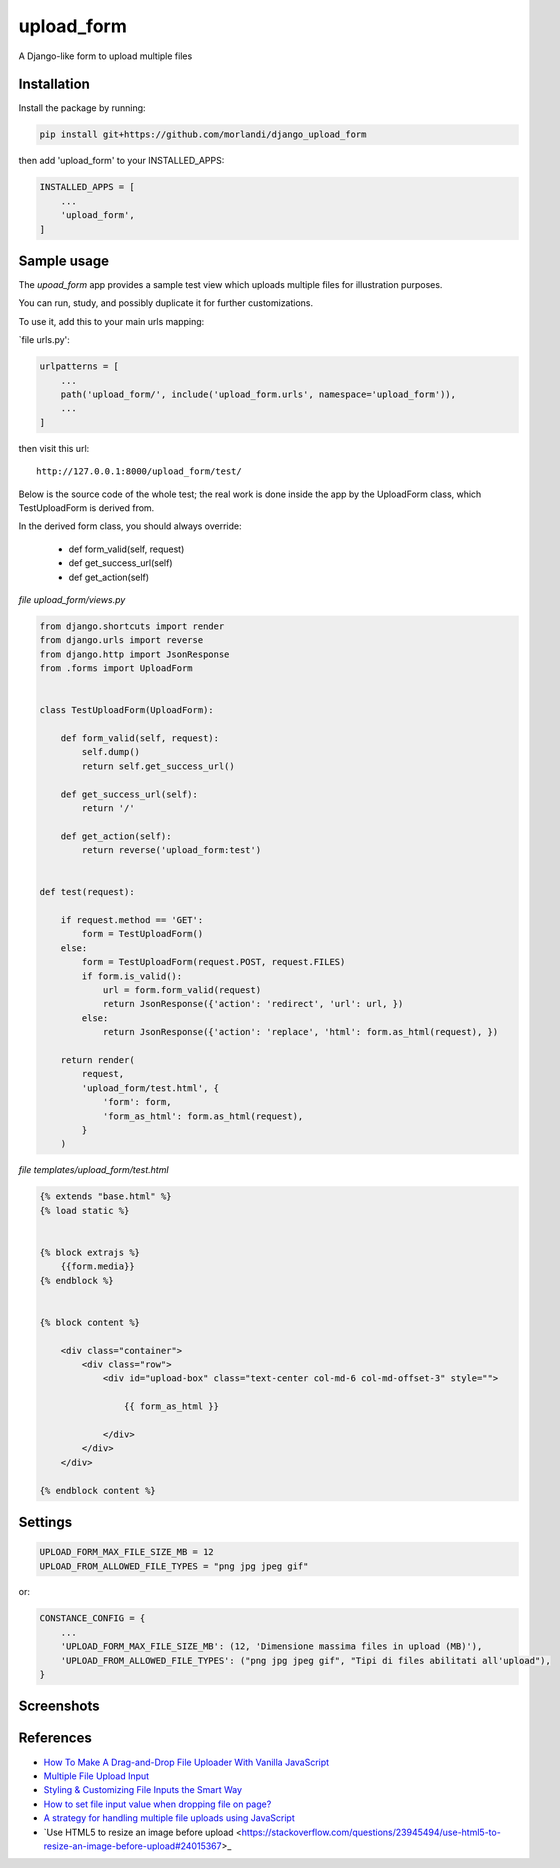
upload_form
===========

A Django-like form to upload multiple files

Installation
------------

Install the package by running:

.. code:: bash

    pip install git+https://github.com/morlandi/django_upload_form

then add 'upload_form' to your INSTALLED_APPS:

.. code:: bash

    INSTALLED_APPS = [
        ...
        'upload_form',
    ]


Sample usage
------------

The `upoad_form` app provides a sample test view which uploads multiple files
for illustration purposes.

You can run, study, and possibly duplicate it for further customizations.

To use it, add this to your main urls mapping:

`file urls.py':

.. code:: bash

    urlpatterns = [
        ...
        path('upload_form/', include('upload_form.urls', namespace='upload_form')),
        ...
    ]

then visit this url::

    http://127.0.0.1:8000/upload_form/test/

Below is the source code of the whole test; the real work is done inside the app
by the UploadForm class, which TestUploadForm is derived from.

In the derived form class, you should always override:

    - def form_valid(self, request)
    - def get_success_url(self)
    - def get_action(self)


`file upload_form/views.py`

.. code:: python

    from django.shortcuts import render
    from django.urls import reverse
    from django.http import JsonResponse
    from .forms import UploadForm


    class TestUploadForm(UploadForm):

        def form_valid(self, request):
            self.dump()
            return self.get_success_url()

        def get_success_url(self):
            return '/'

        def get_action(self):
            return reverse('upload_form:test')


    def test(request):

        if request.method == 'GET':
            form = TestUploadForm()
        else:
            form = TestUploadForm(request.POST, request.FILES)
            if form.is_valid():
                url = form.form_valid(request)
                return JsonResponse({'action': 'redirect', 'url': url, })
            else:
                return JsonResponse({'action': 'replace', 'html': form.as_html(request), })

        return render(
            request,
            'upload_form/test.html', {
                'form': form,
                'form_as_html': form.as_html(request),
            }
        )

`file templates/upload_form/test.html`

.. code:: html

    {% extends "base.html" %}
    {% load static %}


    {% block extrajs %}
        {{form.media}}
    {% endblock %}


    {% block content %}

        <div class="container">
            <div class="row">
                <div id="upload-box" class="text-center col-md-6 col-md-offset-3" style="">

                    {{ form_as_html }}

                </div>
            </div>
        </div>

    {% endblock content %}


Settings
--------

.. code:: python

    UPLOAD_FORM_MAX_FILE_SIZE_MB = 12
    UPLOAD_FROM_ALLOWED_FILE_TYPES = "png jpg jpeg gif"

or:

.. code:: python

    CONSTANCE_CONFIG = {
        ...
        'UPLOAD_FORM_MAX_FILE_SIZE_MB': (12, 'Dimensione massima files in upload (MB)'),
        'UPLOAD_FROM_ALLOWED_FILE_TYPES': ("png jpg jpeg gif", "Tipi di files abilitati all'upload"),
    }


Screenshots
-----------

.. image:: screenshots/001.png

.. image:: screenshots/002.png

.. image:: screenshots/003.png

.. image:: screenshots/004.png


References
----------

- `How To Make A Drag-and-Drop File Uploader With Vanilla JavaScript <https://www.smashingmagazine.com/2018/01/drag-drop-file-uploader-vanilla-js/>`_
- `Multiple File Upload Input <https://davidwalsh.name/multiple-file-upload>`_
- `Styling & Customizing File Inputs the Smart Way <https://tympanus.net/codrops/2015/09/15/styling-customizing-file-inputs-smart-way/>`_
- `How to set file input value when dropping file on page? <https://stackoverflow.com/questions/47515232/how-to-set-file-input-value-when-dropping-file-on-page>`_
- `A strategy for handling multiple file uploads using JavaScript <https://medium.com/typecode/a-strategy-for-handling-multiple-file-uploads-using-javascript-eb00a77e15f>`_
- `Use HTML5 to resize an image before upload <https://stackoverflow.com/questions/23945494/use-html5-to-resize-an-image-before-upload#24015367>_

